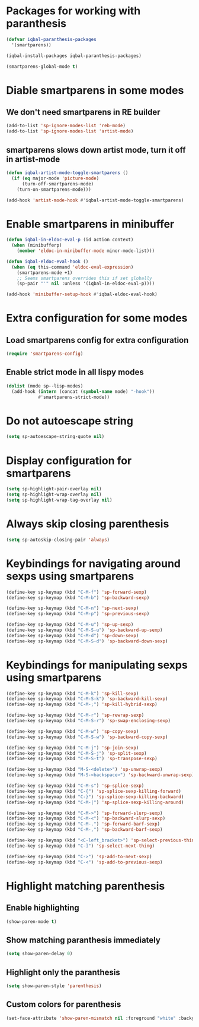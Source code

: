 * Packages for working with paranthesis
  #+BEGIN_SRC emacs-lisp
    (defvar iqbal-paranthesis-packages
      '(smartparens))

    (iqbal-install-packages iqbal-paranthesis-packages)

    (smartparens-global-mode t)
  #+END_SRC


* Diable smartparens in some modes
** We don't need smartparens in RE builder
   #+BEGIN_SRC emacs-lisp
     (add-to-list 'sp-ignore-modes-list 'reb-mode)
     (add-to-list 'sp-ignore-modes-list 'artist-mode)
   #+END_SRC

** smartparens slows down artist mode, turn it off in artist-mode
   #+BEGIN_SRC emacs-lisp
     (defun iqbal-artist-mode-toggle-smartparens ()
       (if (eq major-mode 'picture-mode)
           (turn-off-smartparens-mode)
         (turn-on-smartparens-mode)))

     (add-hook 'artist-mode-hook #'iqbal-artist-mode-toggle-smartparens)
   #+END_SRC


* Enable smartparens in minibuffer
  #+BEGIN_SRC emacs-lisp
    (defun iqbal-in-eldoc-eval-p (id action context)
      (when (minibufferp)
        (member 'eldoc-in-minibuffer-mode minor-mode-list)))

    (defun iqbal-eldoc-eval-hook ()
      (when (eq this-command 'eldoc-eval-expression)
        (smartparens-mode +1)
        ;; Seems smartparens overrides this if set globally
        (sp-pair "'" nil :unless '(iqbal-in-eldoc-eval-p))))

    (add-hook 'minibuffer-setup-hook #'iqbal-eldoc-eval-hook)
  #+END_SRC


* Extra configuration for some modes
** Load smartparens config for extra configuration
  #+BEGIN_SRC emacs-lisp
    (require 'smartparens-config)
  #+END_SRC

** Enable strict mode in all lispy modes
   #+BEGIN_SRC emacs-lisp
     (dolist (mode sp--lisp-modes)
       (add-hook (intern (concat (symbol-name mode) "-hook"))
                 #'smartparens-strict-mode))
   #+END_SRC


* Do not autoescape string
  #+BEGIN_SRC emacs-lisp
    (setq sp-autoescape-string-quote nil)
  #+END_SRC


* Display configuration for smartparens
  #+BEGIN_SRC emacs-lisp
    (setq sp-highlight-pair-overlay nil)
    (setq sp-highlight-wrap-overlay nil)
    (setq sp-highlight-wrap-tag-overlay nil)
  #+END_SRC


* Always skip closing parenthesis
  #+BEGIN_SRC emacs-lisp
    (setq sp-autoskip-closing-pair 'always)
  #+END_SRC


* Keybindings for navigating around sexps using smartparens
  #+BEGIN_SRC emacs-lisp
    (define-key sp-keymap (kbd "C-M-f") 'sp-forward-sexp)
    (define-key sp-keymap (kbd "C-M-b") 'sp-backward-sexp)

    (define-key sp-keymap (kbd "C-M-n") 'sp-next-sexp)
    (define-key sp-keymap (kbd "C-M-p") 'sp-previous-sexp)

    (define-key sp-keymap (kbd "C-M-u") 'sp-up-sexp)
    (define-key sp-keymap (kbd "C-M-S-u") 'sp-backward-up-sexp)
    (define-key sp-keymap (kbd "C-M-d") 'sp-down-sexp)
    (define-key sp-keymap (kbd "C-M-S-d") 'sp-backward-down-sexp)
  #+END_SRC


* Keybindings for manipulating sexps using smartparens
  #+BEGIN_SRC emacs-lisp
    (define-key sp-keymap (kbd "C-M-k") 'sp-kill-sexp)
    (define-key sp-keymap (kbd "C-M-S-k") 'sp-backward-kill-sexp)
    (define-key sp-keymap (kbd "C-M-;") 'sp-kill-hybrid-sexp)

    (define-key sp-keymap (kbd "C-M-r") 'sp-rewrap-sexp)
    (define-key sp-keymap (kbd "C-M-S-r") 'sp-swap-enclosing-sexp)

    (define-key sp-keymap (kbd "C-M-w") 'sp-copy-sexp)
    (define-key sp-keymap (kbd "C-M-S-w") 'sp-backward-copy-sexp)

    (define-key sp-keymap (kbd "C-M-j") 'sp-join-sexp)
    (define-key sp-keymap (kbd "C-M-S-j") 'sp-split-sexp)
    (define-key sp-keymap (kbd "C-M-S-t") 'sp-transpose-sexp)

    (define-key sp-keymap (kbd "M-S-<delete>") 'sp-unwrap-sexp)
    (define-key sp-keymap (kbd "M-S-<backspace>") 'sp-backward-unwrap-sexp)

    (define-key sp-keymap (kbd "C-M-s") 'sp-splice-sexp)
    (define-key sp-keymap (kbd "C-{") 'sp-splice-sexp-killing-forward)
    (define-key sp-keymap (kbd "C-}") 'sp-splice-sexp-killing-backward)
    (define-key sp-keymap (kbd "C-M-|") 'sp-splice-sexp-killing-around)

    (define-key sp-keymap (kbd "C-M->") 'sp-forward-slurp-sexp)
    (define-key sp-keymap (kbd "C-M-<") 'sp-backward-slurp-sexp)
    (define-key sp-keymap (kbd "C-M-.") 'sp-forward-barf-sexp)
    (define-key sp-keymap (kbd "C-M-,") 'sp-backward-barf-sexp)

    (define-key sp-keymap (kbd "<C-left_bracket>") 'sp-select-previous-thing)
    (define-key sp-keymap (kbd "C-]") 'sp-select-next-thing)

    (define-key sp-keymap (kbd "C->") 'sp-add-to-next-sexp)
    (define-key sp-keymap (kbd "C-<") 'sp-add-to-previous-sexp)
  #+END_SRC


* Highlight matching parenthesis
** Enable highlighting
  #+BEGIN_SRC emacs-lisp
    (show-paren-mode t)
  #+END_SRC

** Show matching paranthesis immediately
   #+BEGIN_SRC emacs-lisp
     (setq show-paren-delay 0)
   #+END_SRC

** Highlight only the paranthesis
   #+BEGIN_SRC emacs-lisp
     (setq show-paren-style 'parenthesis)
   #+END_SRC

** Custom colors for parenthesis
   #+BEGIN_SRC emacs-lisp
     (set-face-attribute 'show-paren-mismatch nil :foreground "white" :background "red")
   #+END_SRC
